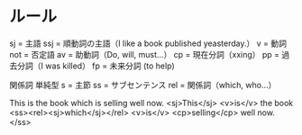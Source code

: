 * ルール
  sj  = 主語
  ssj = 順動詞の主語（I like a book published yeasterday.）
  v   = 動詞
  not = 否定語
  av  = 助動詞（Do, will, must...）
  cp  = 現在分詞（xxing）
  pp  = 過去分詞（I was killed）
  fp  = 未来分詞 (to help)

  関係詞 単純型
   s   = 主節
   ss  = サブセンテンス
   rel = 関係詞（which, who...）

   This is the book which is selling well now.
   <sj>This</sj> <v>is</v> the book <ss><rel><sj>which</sj></rel> <v>is</v> <cp>selling</cp> well now.</ss>
